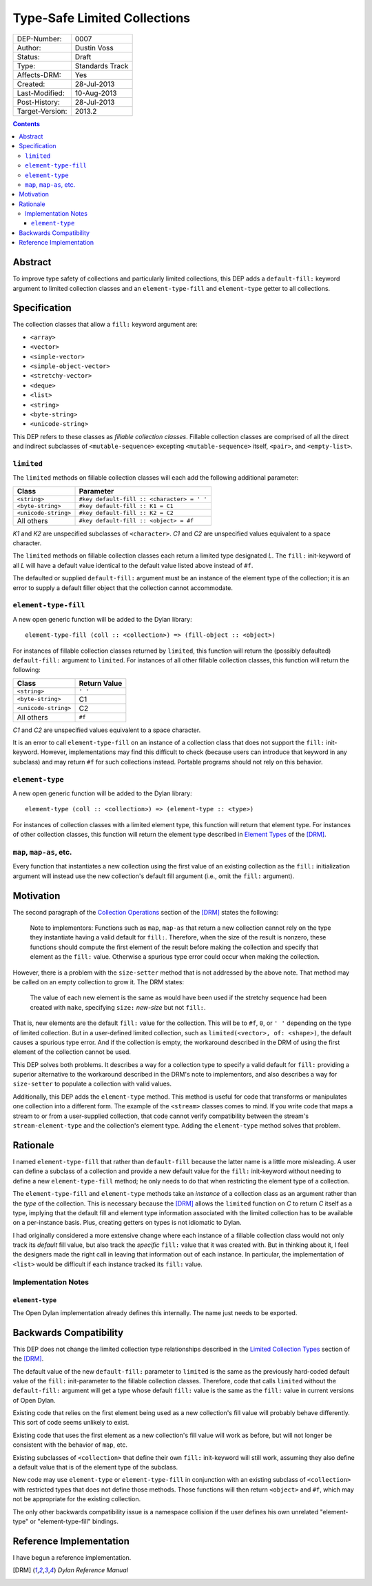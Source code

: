 *****************************
Type-Safe Limited Collections
*****************************
        
===============  ===============
DEP-Number:      0007
Author:          Dustin Voss
Status:          Draft
Type:            Standards Track
Affects-DRM:     Yes
Created:         28-Jul-2013
Last-Modified:   10-Aug-2013
Post-History:    28-Jul-2013
Target-Version:  2013.2
===============  ===============

.. contents:: Contents
   :local:


Abstract
========

To improve type safety of collections and particularly limited collections,
this DEP adds a ``default-fill:`` keyword argument to limited collection
classes and an ``element-type-fill`` and ``element-type`` getter to all
collections.


Specification
=============

The collection classes that allow a ``fill:`` keyword argument are:

- ``<array>``
- ``<vector>``
- ``<simple-vector>``
- ``<simple-object-vector>``
- ``<stretchy-vector>``
- ``<deque>``
- ``<list>``
- ``<string>``
- ``<byte-string>``
- ``<unicode-string>``

This DEP refers to these classes as *fillable collection classes*. Fillable
collection classes are comprised of all the direct and indirect subclasses of
``<mutable-sequence>`` excepting ``<mutable-sequence>`` itself, ``<pair>``, and
``<empty-list>``.


``limited``
-----------

The ``limited`` methods on fillable collection classes will each add the
following additional parameter:

====================  ==========================================
Class                 Parameter
====================  ==========================================
``<string>``          ``#key default-fill :: <character> = ' '``
``<byte-string>``     ``#key default-fill :: K1 = C1``
``<unicode-string>``  ``#key default-fill :: K2 = C2``
All others            ``#key default-fill :: <object> = #f``
====================  ==========================================

*K1* and *K2* are unspecified subclasses of ``<character>``. *C1* and *C2* are
unspecified values equivalent to a space character.

The ``limited`` methods on fillable collection classes each return a limited
type designated *L*. The ``fill:`` init-keyword of all *L* will have a default
value identical to the default value listed above instead of ``#f``.

The defaulted or supplied ``default-fill:`` argument must be an instance of the
element type of the collection; it is an error to supply a default filler
object that the collection cannot accommodate.


``element-type-fill``
---------------------

A new open generic function will be added to the Dylan library::

   element-type-fill (coll :: <collection>) => (fill-object :: <object>)

For instances of fillable collection classes returned by ``limited``, this
function will return the (possibly defaulted) ``default-fill:`` argument to
``limited``. For instances of all other fillable collection classes, this
function will return the following:

====================  ============  
Class                 Return Value
====================  ============  
``<string>``          ``' '``
``<byte-string>``     C1
``<unicode-string>``  C2
All others            ``#f``
====================  ============  

*C1* and *C2* are unspecified values equivalent to a space character.

It is an error to call ``element-type-fill`` on an instance of a collection
class that does not support the ``fill:`` init-keyword. However,
implementations may find this difficult to check (because users can introduce
that keyword in any subclass) and may return ``#f`` for such collections
instead. Portable programs should not rely on this behavior.


``element-type``
----------------

A new open generic function will be added to the Dylan library::

   element-type (coll :: <collection>) => (element-type :: <type>)

For instances of collection classes with a limited element type, this function
will return that element type. For instances of other collection classes, this
function will return the element type described in
`Element Types <http://opendylan.org/books/drm/Element_Types>`__ of the [DRM]_.


``map``, ``map-as``, etc.
-------------------------

Every function that instantiates a new collection using the first value of an
existing collection as the ``fill:`` initialization argument will instead use
the new collection's default fill argument (i.e., omit the ``fill:`` argument).


Motivation
==========

The second paragraph of the 
`Collection Operations <http://opendylan.org/books/drm/Collection_Operations>`__
section of the [DRM]_ states the following:

   Note to implementors: Functions such as ``map``, ``map-as`` that return a
   new collection cannot rely on the type they instantiate having a valid
   default for ``fill:``. Therefore, when the size of the result is nonzero,
   these functions should compute the first element of the result before making
   the collection and specify that element as the ``fill:`` value. Otherwise a
   spurious type error could occur when making the collection.
   
However, there is a problem with the ``size-setter`` method that is not
addressed by the above note. That method may be called on an empty collection
to grow it. The DRM states:

   The value of each new element is the same as would have been used if the
   stretchy sequence had been created with ``make``, specifying ``size:``
   *new-size* but not ``fill:``.

That is, new elements are the default ``fill:`` value for the collection. This
will be to ``#f``, ``0``, or ``' '`` depending on the type of limited
collection. But in a user-defined limited collection, such as
``limited(<vector>, of: <shape>)``, the default causes a spurious type error.
And if the collection is empty, the workaround described in the DRM of using
the first element of the collection cannot be used.

This DEP solves both problems. It describes a way for a collection type to
specify a valid default for ``fill:`` providing a superior alternative to the
workaround described in the DRM's note to implementors, and also describes a
way for ``size-setter`` to populate a collection with valid values.

Additionally, this DEP adds the ``element-type`` method. This method is useful
for code that transforms or manipulates one collection into a different form.
The example of the ``<stream>`` classes comes to mind. If you write code that
maps a stream to or from a user-supplied collection, that code cannot verify
compatibility between the stream's ``stream-element-type`` and the collection's
element type. Adding the ``element-type`` method solves that problem.


Rationale
=========

I named ``element-type-fill`` that rather than ``default-fill`` because the
latter name is a little more misleading. A user can define a subclass of a
collection and provide a new default value for the ``fill:`` init-keyword
without needing to define a new ``element-type-fill`` method; he only needs to
do that when restricting the element type of a collection.

The ``element-type-fill`` and ``element-type`` methods take an *instance* of a
collection class as an argument rather than the *type* of the collection. This
is necessary because the [DRM]_ allows the ``limited`` function on *C* to
return *C* itself as a type, implying that the default fill and element type
information associated with the limited collection has to be available on a
per-instance basis. Plus, creating getters on types is not idiomatic to Dylan.

I had originally considered a more extensive change where each instance of a
fillable collection class would not only track its *default* fill value, but
also track the *specific* ``fill:`` value that it was created with. But in
thinking about it, I feel the designers made the right call in leaving that
information out of each instance. In particular, the implementation of
``<list>`` would be difficult if each instance tracked its ``fill:`` value.


Implementation Notes
--------------------

``element-type``
''''''''''''''''

The Open Dylan implementation already defines this internally. The name just
needs to be exported.


Backwards Compatibility
=======================

This DEP does not change the limited collection type relationships described in
the `Limited Collection Types <http://opendylan.org/books/drm/Limited_Collection_Types>`__
section of the [DRM]_.

The default value of the new ``default-fill:`` parameter to ``limited`` is the
same as the previously hard-coded default value of the ``fill:`` init-parameter
to the fillable collection classes. Therefore, code that calls ``limited``
without the ``default-fill:`` argument will get a type whose default ``fill:``
value is the same as the ``fill:`` value in current versions of Open Dylan.

Existing code that relies on the first element being used as a new collection's
fill value will probably behave differently. This sort of code seems unlikely to
exist.

Existing code that uses the first element as a new collection's fill value will
work as before, but will not longer be consistent with the behavior of ``map``,
etc.

Existing subclasses of ``<collection>`` that define their own ``fill:``
init-keyword will still work, assuming they also define a default value that is
of the element type of the subclass.

New code may use ``element-type`` or ``element-type-fill`` in conjunction with
an existing subclass of ``<collection>`` with restricted types that does not
define those methods. Those functions will then return ``<object>`` and ``#f``,
which may not be appropriate for the existing collection.

The only other backwards compatibility issue is a namespace collision if the
user defines his own unrelated "element-type" or "element-type-fill" bindings.


Reference Implementation
========================

I have begun a reference implementation.


.. [DRM] `Dylan Reference Manual`:title-reference:
